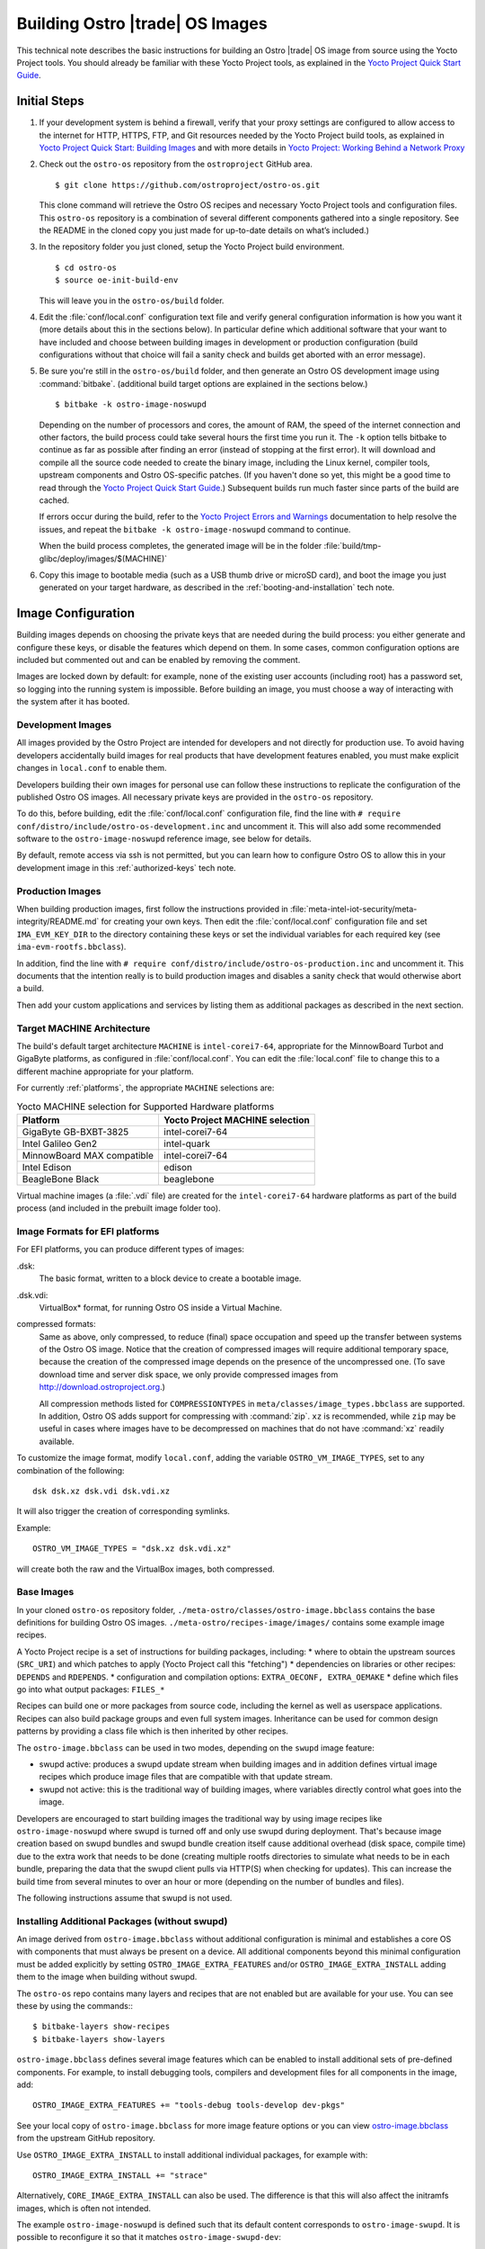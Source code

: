 .. _Building Images:

Building Ostro |trade| OS Images
################################

This technical note describes the basic instructions for building an Ostro |trade| OS image
from source using the Yocto Project tools.  You should already be familiar with these Yocto
Project tools, as explained in the `Yocto Project Quick Start Guide`_. 

.. _`Yocto Project Quick Start Guide`: http://www.yoctoproject.org/docs/current/yocto-project-qs/yocto-project-qs.html

Initial Steps
=============

#. If your development system is behind a firewall, verify that your proxy settings are configured 
   to allow access to the internet for HTTP, HTTPS, FTP, and Git resources needed by 
   the Yocto Project build tools, as  explained in `Yocto Project Quick Start: Building Images`_ 
   and with more details in `Yocto Project: Working Behind a Network Proxy`_

#. Check out the ``ostro-os`` repository from the ``ostroproject`` GitHub area.  ::

   $ git clone https://github.com/ostroproject/ostro-os.git

   This clone command will retrieve the Ostro OS recipes
   and necessary Yocto Project tools and configuration files.  This ``ostro-os`` repository is a 
   combination of several different components gathered into a single repository. See the README 
   in the cloned copy you just made for up-to-date details on what’s included.)
#. In the repository folder you just cloned, setup the Yocto Project build environment. ::

   $ cd ostro-os
   $ source oe-init-build-env

   This will leave you in the ``ostro-os/build`` folder.

#. Edit the :file:`conf/local.conf` configuration text file and verify general configuration information is
   how you want it (more details about this in the sections below). In particular define which additional
   software that your want to have included and choose between building images in development or
   production configuration (build configurations without that choice will fail a sanity check and
   builds get aborted with an error message).

#. Be sure you're still in the ``ostro-os/build`` folder, and then generate an Ostro OS development 
   image using :command:`bitbake`. (additional build target options are explained
   in the sections below.) ::

   $ bitbake -k ostro-image-noswupd

   Depending on the number of processors and cores, the amount of RAM, the speed of the internet connection and
   other factors, the build process could take several hours the first time you run it. The ``-k`` option tells
   bitbake to continue as far as possible after finding an error (instead of stopping at the first error).
   It will download and compile all the source code needed to create the binary image, including the Linux kernel, 
   compiler tools, upstream components and Ostro OS-specific patches.  (If you haven't 
   done so yet, this might be a good time to read through 
   the `Yocto Project Quick Start Guide`_.) Subsequent builds
   run much faster since parts of the build are cached. 
          
   If errors occur during the build, refer to the `Yocto Project Errors and Warnings`_ documentation to help 
   resolve the issues, and repeat the ``bitbake -k ostro-image-noswupd`` command to continue.
   
   When the build process completes, the generated image will be in the folder 
   :file:`build/tmp-glibc/deploy/images/$(MACHINE)`

#. Copy this image to bootable media (such as a USB thumb drive or microSD card), and 
   boot the image you just generated on your target hardware, 
   as described in the :ref:`booting-and-installation` tech note.

.. _`Yocto Project Errors and Warnings`: http://www.yoctoproject.org/docs/current/mega-manual/mega-manual.html#ref-qa-checks
.. _`Yocto Project Quick Start: Building Images`: http://www.yoctoproject.org/docs/current/yocto-project-qs/yocto-project-qs.html#qs-building-images
.. _`Yocto Project: Working Behind a Network Proxy`: https://wiki.yoctoproject.org/wiki/Working_Behind_a_Network_Proxy


Image Configuration
===================

Building images depends on choosing the private keys that are needed
during the build process: you either generate and configure
these keys, or disable the features which depend on them. In some cases,
common configuration options are included but commented out and can
be enabled by removing the comment.

Images are locked down by default: for example, none of
the existing user accounts (including root) has a password set, so
logging into the running system is impossible. Before building an image,
you must choose a way of interacting with the system after it has booted.

.. NOTE: this section introduces the difference between development and production
   images first because it is a choice that must be made before building. Choosing
   architecture, image format and image content are more important than optional
   build tweaks (sstate, removal of old images), so those come last.


Development Images
------------------

All images provided by the Ostro Project are intended for
developers and not directly for production use. To avoid having developers
accidentally build images for real products that have development
features enabled, you must make explicit changes in ``local.conf`` to
enable them.

Developers building their own images for personal use can follow these
instructions to replicate the configuration of the published Ostro OS images. All necessary
private keys are provided in the ``ostro-os`` repository.

To do this, before building,  edit the :file:`conf/local.conf` configuration file,
find the line
with ``# require conf/distro/include/ostro-os-development.inc`` and
uncomment it. This will also add some recommended software to the ``ostro-image-noswupd``
reference image, see below for details.

By default, remote access via ssh is not permitted, but you can learn how to configure
Ostro OS to allow this in your development image in this :ref:`authorized-keys` tech note.

Production Images
-----------------

When building production images, first follow the instructions
provided in :file:`meta-intel-iot-security/meta-integrity/README.md` for creating your own
keys. Then edit the :file:`conf/local.conf` configuration file and
set ``IMA_EVM_KEY_DIR`` to the directory containing
these keys or set the individual variables for each required
key (see ``ima-evm-rootfs.bbclass``).

In addition, find the line
with ``# require conf/distro/include/ostro-os-production.inc`` and
uncomment it. This documents that the intention really is to build
production images and disables a sanity check that would otherwise
abort a build.

Then add your custom applications and services by listing them as
additional packages as described in the next section.


Target MACHINE Architecture
----------------------------

The build's default target architecture ``MACHINE`` is ``intel-corei7-64``, appropriate for the
MinnowBoard Turbot and GigaByte platforms, 
as configured in :file:`conf/local.conf`. 
You can edit the :file:`local.conf` file to change this to a different machine appropriate for your platform. 

For currently :ref:`platforms`, the appropriate ``MACHINE`` selections are:

.. table:: Yocto MACHINE selection for Supported Hardware platforms

    ==========================  ====================================
    Platform                    Yocto Project MACHINE selection
    ==========================  ====================================
    GigaByte GB-BXBT-3825       intel-corei7-64
    Intel Galileo Gen2          intel-quark
    MinnowBoard MAX compatible  intel-corei7-64
    Intel Edison                edison
    BeagleBone Black            beaglebone
    ==========================  ====================================

Virtual machine images (a :file:`.vdi` file) are created for the ``intel-corei7-64``  hardware platforms as part 
of the build process (and included in the prebuilt image folder too).


Image Formats for EFI platforms
-------------------------------

For EFI platforms, you can produce different types of images:

.dsk:
    The basic format, written to a block device to create a bootable image.

.dsk.vdi:
    VirtualBox* format, for running Ostro OS inside a Virtual Machine.

compressed formats:
    Same as above, only compressed, to reduce (final) space occupation
    and speed up the transfer between systems of the Ostro OS image.
    Notice that the creation of compressed images will require additional
    temporary space, because the creation of the compressed image depends
    on the presence of the uncompressed one.  (To save download time and
    server disk space, we only provide compressed images
    from http://download.ostroproject.org.)

    All compression methods listed for ``COMPRESSIONTYPES`` in
    ``meta/classes/image_types.bbclass`` are supported. In addition,
    Ostro OS adds support for compressing with :command:`zip`. ``xz``
    is recommended, while ``zip`` may be useful in cases where images
    have to be decompressed on machines that do not have :command:`xz`
    readily available.

To customize the image format, modify ``local.conf``, adding the variable
``OSTRO_VM_IMAGE_TYPES``, set to any combination of the following::

    dsk dsk.xz dsk.vdi dsk.vdi.xz

It will also trigger the creation of corresponding symlinks.

Example::

    OSTRO_VM_IMAGE_TYPES = "dsk.xz dsk.vdi.xz"

will create both the raw and the VirtualBox images, both compressed.


Base Images
-----------

In your cloned ``ostro-os`` repository folder, ``./meta-ostro/classes/ostro-image.bbclass``
contains the base definitions for building Ostro OS images. ``./meta-ostro/recipes-image/images/``
contains some example image recipes.

A Yocto Project recipe is a set of instructions for building packages, including:
* where to obtain the upstream sources (``SRC_URI``) and which patches to apply (Yocto Project call this "fetching")
* dependencies on libraries or other recipes: ``DEPENDS`` and ``RDEPENDS``.
* configuration and compilation options: ``EXTRA_OECONF, EXTRA_OEMAKE``
* define which files go into what output packages: ``FILES_*``

Recipes can build one or more packages from source code, including the kernel as well as userspace applications.
Recipes can also build package groups and even full system images. Inheritance can be used for 
common design patterns by providing a class file which is then inherited by other recipes.


The ``ostro-image.bbclass`` can be used in two modes, depending on the ``swupd`` image feature:

* swupd active: produces a swupd update stream when building images and in
  addition defines virtual image recipes which produce image files that are
  compatible with that update stream.
* swupd not active: this is the traditional way of building images, where
  variables directly control what goes into the image.

Developers are encouraged to start building images the traditional way
by using image recipes like ``ostro-image-noswupd`` where swupd is
turned off and only use swupd during deployment. 
That's because image creation based on swupd bundles and swupd bundle
creation itself cause additional overhead (disk space, compile time)
due to the extra work that needs to be done (creating multiple rootfs
directories to simulate what needs to be in each bundle, preparing the
data that the swupd client pulls via HTTP(S) when checking for
updates). This can increase the build time from several minutes to
over an hour or more (depending on the number of bundles and files).

The following instructions assume that swupd is not used.

.. TODO: document how to configure swupd once it is better understood
   and tested.

.. TODO: document how to create custom image recipes based on ostro-image.bbclass.

.. _`ostro-image.bbclass`: https://github.com/ostroproject/meta-ostro/blob/master/meta-ostro/classes/ostro-image.bbclass

Installing Additional Packages (without swupd)
----------------------------------------------

An image derived from ``ostro-image.bbclass`` without additional
configuration is minimal and establishes a core OS with components
that must always be present on a device. All additional components beyond
this minimal configuration must be added explicitly by setting
``OSTRO_IMAGE_EXTRA_FEATURES`` and/or ``OSTRO_IMAGE_EXTRA_INSTALL`` adding them
to the image when building without swupd.  

The ``ostro-os`` repo contains many layers and recipes that are not enabled
but are available for your use. You can see these by using the commands:::

   $ bitbake-layers show-recipes
   $ bitbake-layers show-layers

``ostro-image.bbclass`` defines several image features which can be enabled
to install additional sets of pre-defined components. For example, to install debugging
tools, compilers and development files for all components in the image, add::

    OSTRO_IMAGE_EXTRA_FEATURES += "tools-debug tools-develop dev-pkgs"

See your local copy of ``ostro-image.bbclass`` for more image feature options or
you can view `ostro-image.bbclass`_ from the upstream GitHub repository.

Use ``OSTRO_IMAGE_EXTRA_INSTALL`` to install additional individual packages,
for example with::

    OSTRO_IMAGE_EXTRA_INSTALL += "strace"

Alternatively, ``CORE_IMAGE_EXTRA_INSTALL`` can also be used. The
difference is that this will also affect the initramfs images, which is
often not intended.

The example ``ostro-image-noswupd`` is defined such that its default
content corresponds to ``ostro-image-swupd``. It is possible to
reconfigure it so that it matches ``ostro-image-swupd-dev``::

    OSTRO_IMAGE_NOSWUPD_EXTRA_FEATURES_append = "${OSTRO_IMAGE_FEATURES_DEV}"
    OSTRO_IMAGE_NOSWUPD_EXTRA_INSTALL_append = "${OSTRO_IMAGE_INSTALL_DEV}"


Adding a Custom Layer in Ostro OS
---------------------------------

.. _`Creating Your Own Layer`: http://www.yoctoproject.org/docs/current/mega-manual/mega-manual.html#creating-your-own-layer
.. _`Open Embedded Layers Index`:  http://layers.openembedded.org/layerindex/branch/master/layers/

The Yocto Project documentation explains the steps you'd follow for `Creating Your Own Layer`_. 

#. Within your
   cloned copy of ``ostro-os``, here's how you can easily add a custom layer into your Ostro OS build:::

      $ git clone <meta-custom-layer-name>     # clone the git repo for your custom layer 
      $ source oe-init-build-env               # initialize the build environment 

#. Use the ``bitbake-layers`` command to manipulate the ``bblayers.conf`` file for you:::

     $ bitbake-layers add-layer meta-custom-layer-name 
     $ bitbake-layers show-layers                        # verify bitbake sees the layer

   or alternatively, you can manually edit your ``conf/bblayers.conf`` file and add a line to add the layer:::

      BBLAYERS += "/PATH/TO/LAYERS/meta-custom-layer-name"

#. If this new layer depends on others that aren't already included in the build, you'll 
   need to add additional ``BBLAYERS += "..."`` lines (either manually or by using
   the ``bitbake-layers add-layer`` command)

#. Add this to the end of your ``conf/local.conf`` file:::

      OSTRO_IMAGE_EXTRA_INSTALL += "one or more recipes from custom-layer-name"

#. And with that, we're ready to do a build:::

   $ bitbake -k ostro-image-noswupd       # for example

If errors occur during the build, refer to the `Yocto Project Errors and Warnings`_ documentation to help 
resolve the issues, and repeat the ``bitbake -k ostro-image-noswupd`` command to continue.

Whitelisting a Recipe
---------------------

The `Open Embedded Layers Index`_ is a database that's searchable by layer and recipe name.  For example
if you wanted to add `opencv` (open computer vision layer) you can find the recipe there and also a list 
of other layers it depends on.

Only specific recipes from the layers in meta-openembedded are
supported in combination with Ostro OS, even though all of
meta-openembedded gets imported into the ``ostro-os`` combined repository. 
Ostro OS maintains a list of approved (white-listed) and unapproved (black-listed) recipies.

To use recipes from meta-openembedded, they must be added to the
respective ``PNWHITELIST`` variables, in ``meta-ostro/conf/ostro/ostro.conf`` for officially supported ones
or in a ``local.conf`` for unofficial ones in a personal build.  
You can refer to ``meta-ostro/conf/ostro/ostro.conf`` for more information about white- and black-listing.

For example, you can add the ``tcpdump`` recipe to your default image (from the ``meta-networking`` layer) 
by adding these lines to your ``local.conf`` file:::

   PNWHITELIST += "tcpdump"
   OSTRO_IMAGE_EXTRA_INSTALL += "tcpdump"
   

Accelerating Build Time Using Shared-State Files Cache
------------------------------------------------------

As explained in the `Yocto Project Shared State Cache documentation`_, by design
the build system builds everything from scratch unless it can determine that
parts do not need to be rebuilt. The Yocto Project shared state code supports
incremental builds and attempts to accelerate build time through the use
of prebuilt data cache objects configured with the ``SSTATE_MIRRORS`` setting.

By default, this ``SSTATE_MIRRORS`` configuration is enabled in :file:`conf/local.conf`
but can be disabled (if desired) by commenting the ``SSTATE_MIRRORS`` line
in your :file:`conf/local.conf` file, as shown here:::

   # Example for Ostro OS setup, recommended to use it:
   #SSTATE_MIRRORS ?= "file://.* http://download.ostroproject.org/sstate/ostro-os/PATH"

 

.. _Yocto Project Shared State Cache documentation: http://www.yoctoproject.org/docs/2.0/mega-manual/mega-manual.html#shared-state-cache


Removing Previous Image to Save Disk Space
------------------------------------------

Every image built gets copied into the deploy directory. As you're developing,
these repeated builds will start accumulating and use up more and more
disk space. You can save disk space by removing previous images after the
new one is successfully built by adding (or uncommenting) this line in your
:file:`local.conf`: ``RM_OLD_IMAGE = "1"``